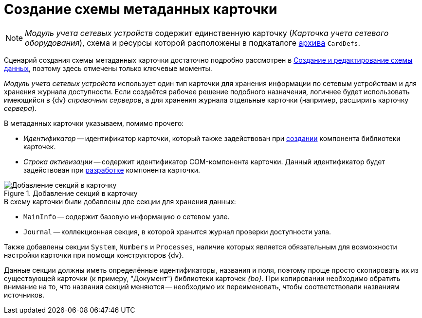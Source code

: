 = Создание схемы метаданных карточки

[NOTE]
====
_Модуль учета сетевых устройств_ содержит единственную карточку (_Карточка учета сетевого оборудования_), схема и ресурсы которой расположены в подкаталоге xref:ROOT:attachment$netstatSolution.zip[архива] `CardDefs`.
====

Сценарий создания схемы метаданных карточки достаточно подробно рассмотрен в xref:solutions:cards/scheme/create-edit-scheme.adoc[Создание и редактирование схемы данных], поэтому здесь отмечены только ключевые моменты.

_Модуль учета сетевых устройств_ использует один тип карточки для хранения информации по сетевым устройствам и для хранения журнала доступности. Если создаётся рабочее решение подобного назначения, логичнее будет использовать имеющийся в {dv} _справочник серверов_, а для хранения журнала отдельные карточки (например, расширить карточку _сервера_).

.В метаданных карточки указываем, помимо прочего:
* _Идентификатор_ -- идентификатор карточки, который также задействован при xref:solution/card-lib/lib-component.adoc[создании] компонента библиотеки карточек.
* _Строка активизации_ -- содержит идентификатор COM-компонента карточки. Данный идентификатор будет задействован при xref:solution/card-lib/card-component.adoc[разработке] компонента карточки.

.Добавление секций в карточку
image::ROOT:card-added-sections.png[Добавление секций в карточку]

.В схему карточки были добавлены две секции для хранения данных:
* `MainInfo` -- содержит базовую информацию о сетевом узле.
* `Journal` -- коллекционная секция, в которой хранится журнал проверки доступности узла.

Также добавлены секции `System`, `Numbers` и `Processes`, наличие которых является обязательным для возможности настройки карточки при помощи конструкторов {dv}.

Данные секции должны иметь определённые идентификаторы, названия и поля, поэтому проще просто скопировать их из существующей карточки (к примеру, "Документ") библиотеки карточек _{bo}_. При копировании необходимо обратить внимание на то, что названия секций меняются -- необходимо их переименовать, чтобы соответствовали названиям источников.
